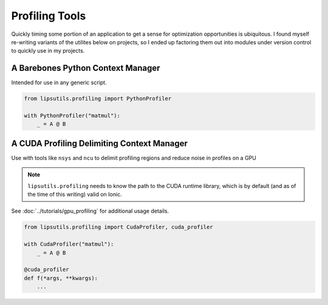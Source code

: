 Profiling Tools
===============

Quickly timing some portion of an application to get a sense for optimization opportunities is ubiquitous. I found myself re-writing variants of the utilites below 
on projects, so I ended up factoring them out into modules under version control to quickly use in my projects. 

A Barebones Python Context Manager
----------------------------------

Intended for use in any generic script. 

.. code-block:: python

   from lipsutils.profiling import PythonProfiler

   with PythonProfiler("matmul"): 
       _ = A @ B 

A CUDA Profiling Delimiting Context Manager
-------------------------------------------

Use with tools like ``nsys`` and ``ncu`` to delimit profiling regions and reduce noise in profiles on a GPU

.. note::

   ``lipsutils.profiling`` needs to know the path to the CUDA runtime library, which is by default (and as of the time of this writing) valid on Ionic. 

See :doc:`../tutorials/gpu_profiling` for additional usage details. 

.. code-block:: python

   from lipsutils.profiling import CudaProfiler, cuda_profiler

   with CudaProfiler("matmul"): 
       _ = A @ B 

   @cuda_profiler
   def f(*args, **kwargs): 
       ... 



